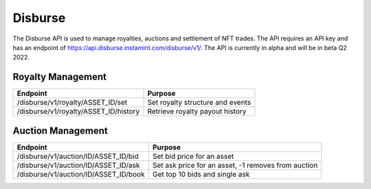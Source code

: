 Disburse
===================================

The Disburse API is used to manage royalties, auctions and settlement of NFT trades. The API requires an API key and has an endpoint of https://api.disburse.instamint.com/disburse/v1/. The API is currently in alpha and will be in beta Q2 2022.

Royalty Management
-------------------
+-------------------------------------------+--------------------------------------------------------------+
| Endpoint                                  | Purpose                                                      |
+===========================================+==============================================================+
| /disburse/v1/royalty/ASSET_ID/set         | Set royalty structure and events                             |
+-------------------------------------------+--------------------------------------------------------------+
| /disburse/v1/royalty/ASSET_ID/history     | Retrieve royalty payout history                              |
+-------------------------------------------+--------------------------------------------------------------+


Auction Management
-------------------

+-------------------------------------------+--------------------------------------------------------------+
| Endpoint                                  | Purpose                                                      |
+===========================================+==============================================================+
| /disburse/v1/auction/ID/ASSET_ID/bid      | Set bid price for an asset                                   |
+-------------------------------------------+--------------------------------------------------------------+
| /disburse/v1/auction/ID/ASSET_ID/ask      | Set ask price for an asset, -1 removes from auction          |
+-------------------------------------------+--------------------------------------------------------------+
| /disburse/v1/auction/ID/ASSET_ID/book     | Get top 10 bids and single ask                               |
+-------------------------------------------+--------------------------------------------------------------+
